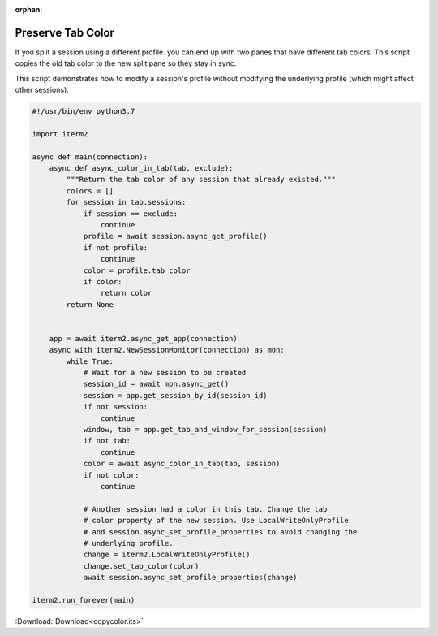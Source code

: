:orphan:

.. _copycolor_example:

Preserve Tab Color
==================

If you split a session using a different profile. you can end up with two panes that have different tab colors. This script copies the old tab color to the new split pane so they stay in sync.

This script demonstrates how to modify a session's profile without modifying the underlying profile (which might affect other sessions).

.. code-block:: python

    #!/usr/bin/env python3.7

    import iterm2

    async def main(connection):
        async def async_color_in_tab(tab, exclude):
            """Return the tab color of any session that already existed."""
            colors = []
            for session in tab.sessions:
                if session == exclude:
                    continue
                profile = await session.async_get_profile()
                if not profile:
                    continue
                color = profile.tab_color
                if color:
                    return color
            return None


        app = await iterm2.async_get_app(connection)
        async with iterm2.NewSessionMonitor(connection) as mon:
            while True:
                # Wait for a new session to be created
                session_id = await mon.async_get()
                session = app.get_session_by_id(session_id)
                if not session:
                    continue
                window, tab = app.get_tab_and_window_for_session(session)
                if not tab:
                    continue
                color = await async_color_in_tab(tab, session)
                if not color:
                    continue

                # Another session had a color in this tab. Change the tab
                # color property of the new session. Use LocalWriteOnlyProfile
                # and session.async_set_profile_properties to avoid changing the
                # underlying profile.
                change = iterm2.LocalWriteOnlyProfile()
                change.set_tab_color(color)
                await session.async_set_profile_properties(change)

    iterm2.run_forever(main)

:Download:`Download<copycolor.its>`

